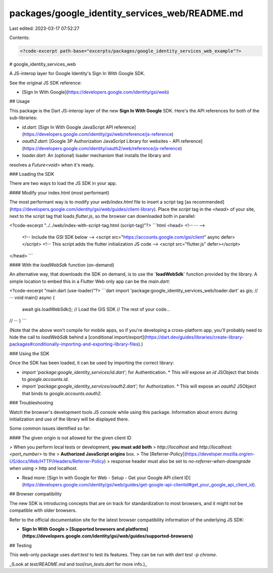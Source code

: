 packages/google_identity_services_web/README.md
===============================================

Last edited: 2023-03-17 07:52:27

Contents:

.. code-block:: md

    <?code-excerpt path-base="excerpts/packages/google_identity_services_web_example"?>

# google_identity_services_web

A JS-interop layer for Google Identity's Sign In With Google SDK.

See the original JS SDK reference:

* [Sign In With Google](https://developers.google.com/identity/gsi/web)

## Usage

This package is the Dart JS-interop layer of the new **Sign In With Google**
SDK. Here's the API references for both of the sub-libraries:

* `id.dart`: [Sign In With Google JavaScript API reference](https://developers.google.com/identity/gsi/web/reference/js-reference)
* `oauth2.dart`: [Google 3P Authorization JavaScript Library for websites - API reference](https://developers.google.com/identity/oauth2/web/reference/js-reference)
* `loader.dart`: An (optional) loader mechanism that installs the library and
resolves a `Future<void>` when it's ready.

### Loading the SDK

There are two ways to load the JS SDK in your app.

#### Modify your index.html (most performant)

The most performant way is to modify your `web/index.html` file to insert a
script tag [as recommended](https://developers.google.com/identity/gsi/web/guides/client-library).
Place the `script` tag in the `<head>` of your site, next to the script tag that
loads `flutter.js`, so the browser can downloaded both in parallel:

<?code-excerpt "../../web/index-with-script-tag.html (script-tag)"?>
```html
<head>
<!-- ··· -->
  <!-- Include the GSI SDK below -->
  <script src="https://accounts.google.com/gsi/client" async defer></script>
  <!-- This script adds the flutter initialization JS code -->
  <script src="flutter.js" defer></script>
</head>
```

#### With the `loadWebSdk` function (on-demand)

An alternative way, that downloads the SDK on demand, is to use the
**`loadWebSdk`** function provided by the library. A simple location to embed
this in a Flutter Web only app can be the `main.dart`:

<?code-excerpt "main.dart (use-loader)"?>
```dart
import 'package:google_identity_services_web/loader.dart' as gis;
// ···
void main() async {
  await gis.loadWebSdk(); // Load the GIS SDK
  // The rest of your code...
// ···
}
```

(Note that the above won't compile for mobile apps, so if you're developing a
cross-platform app, you'll probably need to hide the call to `loadWebSdk`
behind a [conditional import/export](https://dart.dev/guides/libraries/create-library-packages#conditionally-importing-and-exporting-library-files).)

### Using the SDK

Once the SDK has been loaded, it can be used by importing the correct library:

* `import 'package:google_identity_services/id.dart';` for Authentication.
  * This will expose an `id` JSObject that binds to `google.accounts.id`.
* `import 'package:google_identity_services/oauth2.dart';` for Authorization.
  * This will expose an `oauth2` JSObject that binds to `google.accounts.oauth2`.

### Troubleshooting

Watch the browser's development tools JS console while using this package.
Information about errors during initialization and use of the library will be
displayed there.

Some common issues identified so far:

#### The given origin is not allowed for the given client ID

> When you perform local tests or development, **you must add both**
> `http://localhost` and `http://localhost:<port_number>` to the
> **Authorized JavaScript origins** box.
> The [Referrer-Policy](https://developer.mozilla.org/en-US/docs/Web/HTTP/Headers/Referrer-Policy)
> response header must also be set to `no-referrer-when-downgrade` when using
> http and localhost.

* Read more: [Sign In with Google for Web - Setup - Get your Google API client ID](https://developers.google.com/identity/gsi/web/guides/get-google-api-clientid#get_your_google_api_client_id).

## Browser compatibility

The new SDK is introducing concepts that are on track for standardization to
most browsers, and it might not be compatible with older browsers.

Refer to the official documentation site for the latest browser compatibility
information of the underlying JS SDK:

* **Sign In With Google > [Supported browsers and platforms](https://developers.google.com/identity/gsi/web/guides/supported-browsers)**

## Testing

This web-only package uses `dart:test` to test its features. They can be run
with `dart test -p chrome`.

_(Look at `test/README.md` and `tool/run_tests.dart` for more info.)_


